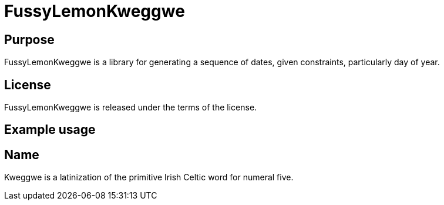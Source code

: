 
= FussyLemonKweggwe

== Purpose

FussyLemonKweggwe is a library for generating a sequence of dates, given constraints, particularly day of year.

== License

FussyLemonKweggwe is released under the terms of the  license.

== Example usage



== Name

Kweggwe is a latinization of the primitive Irish Celtic word for numeral five.
















































